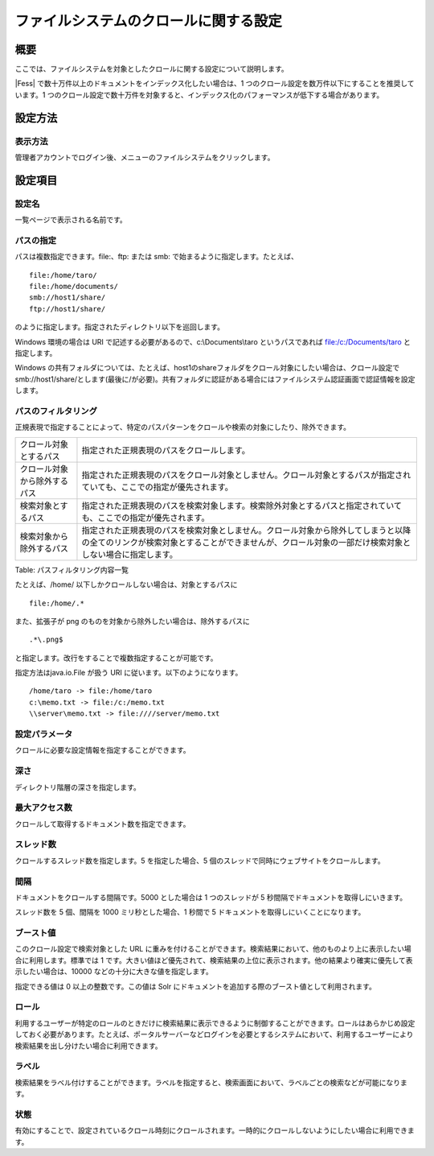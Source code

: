 ======================================
ファイルシステムのクロールに関する設定
======================================

概要
====

ここでは、ファイルシステムを対象としたクロールに関する設定について説明します。

|Fess| で数十万件以上のドキュメントをインデックス化したい場合は、1
つのクロール設定を数万件以下にすることを推奨しています。1
つのクロール設定で数十万件を対象すると、インデックス化のパフォーマンスが低下する場合があります。

設定方法
========

表示方法
--------

管理者アカウントでログイン後、メニューのファイルシステムをクリックします。

|image0|

設定項目
========

設定名
------

一覧ページで表示される名前です。

パスの指定
----------

パスは複数指定できます。file:、ftp: または smb:
で始まるように指定します。たとえば、

::

    file:/home/taro/
    file:/home/documents/
    smb://host1/share/
    ftp://host1/share/

のように指定します。指定されたディレクトリ以下を巡回します。

Windows 環境の場合は URI で記述する必要があるので、c:\\Documents\\taro
というパスであれば file:/c:/Documents/taro と指定します。

Windows
の共有フォルダについては、たとえば、host1のshareフォルダをクロール対象にしたい場合は、クロール設定でsmb://host1/share/とします(最後に/が必要)。共有フォルダに認証がある場合にはファイルシステム認証画面で認証情報を設定します。

パスのフィルタリング
--------------------

正規表現で指定することによって、特定のパスパターンをクロールや検索の対象にしたり、除外できます。

+--------------------------------+------------------------------------------------------------------------------------------------------------------------------------------------------------------------------------------------+
| クロール対象とするパス         | 指定された正規表現のパスをクロールします。                                                                                                                                                     |
+--------------------------------+------------------------------------------------------------------------------------------------------------------------------------------------------------------------------------------------+
| クロール対象から除外するパス   | 指定された正規表現のパスをクロール対象としません。クロール対象とするパスが指定されていても、ここでの指定が優先されます。                                                                       |
+--------------------------------+------------------------------------------------------------------------------------------------------------------------------------------------------------------------------------------------+
| 検索対象とするパス             | 指定された正規表現のパスを検索対象します。検索除外対象とするパスと指定されていても、ここでの指定が優先されます。                                                                               |
+--------------------------------+------------------------------------------------------------------------------------------------------------------------------------------------------------------------------------------------+
| 検索対象から除外するパス       | 指定された正規表現のパスを検索対象としません。クロール対象から除外してしまうと以降の全てのリンクが検索対象とすることができませんが、クロール対象の一部だけ検索対象としない場合に指定します。   |
+--------------------------------+------------------------------------------------------------------------------------------------------------------------------------------------------------------------------------------------+

Table: パスフィルタリング内容一覧


たとえば、/home/ 以下しかクロールしない場合は、対象とするパスに

::

    file:/home/.*

また、拡張子が png のものを対象から除外したい場合は、除外するパスに

::

    .*\.png$

と指定します。改行をすることで複数指定することが可能です。

指定方法はjava.io.File が扱う URI に従います。以下のようになります。

::

    /home/taro -> file:/home/taro
    c:\memo.txt -> file:/c:/memo.txt
    \\server\memo.txt -> file:////server/memo.txt

設定パラメータ
--------------

クロールに必要な設定情報を指定することができます。

深さ
----

ディレクトリ階層の深さを指定します。

最大アクセス数
--------------

クロールして取得するドキュメント数を指定できます。

スレッド数
----------

クロールするスレッド数を指定します。5 を指定した場合、5
個のスレッドで同時にウェブサイトをクロールします。

間隔
----

ドキュメントをクロールする間隔です。5000 とした場合は 1 つのスレッドが 5
秒間隔でドキュメントを取得しにいきます。

スレッド数を 5 個、間隔を 1000 ミリ秒とした場合、1 秒間で 5
ドキュメントを取得しにいくことになります。

ブースト値
----------

このクロール設定で検索対象とした URL
に重みを付けることができます。検索結果において、他のものより上に表示したい場合に利用します。標準では
1
です。大きい値ほど優先されて、検索結果の上位に表示されます。他の結果より確実に優先して表示したい場合は、10000
などの十分に大きな値を指定します。

指定できる値は 0 以上の整数です。この値は Solr
にドキュメントを追加する際のブースト値として利用されます。

ロール
------

利用するユーザーが特定のロールのときだけに検索結果に表示できるように制御することができます。ロールはあらかじめ設定しておく必要があります。たとえば、ポータルサーバーなどログインを必要とするシステムにおいて、利用するユーザーにより検索結果を出し分けたい場合に利用できます。

ラベル
------

検索結果をラベル付けすることができます。ラベルを指定すると、検索画面において、ラベルごとの検索などが可能になります。

状態
----

有効にすることで、設定されているクロール時刻にクロールされます。一時的にクロールしないようにしたい場合に利用できます。

.. |image0| image:: ../../../resources/images/ja/9.4/admin/fileCrawlingConfig-1.png
